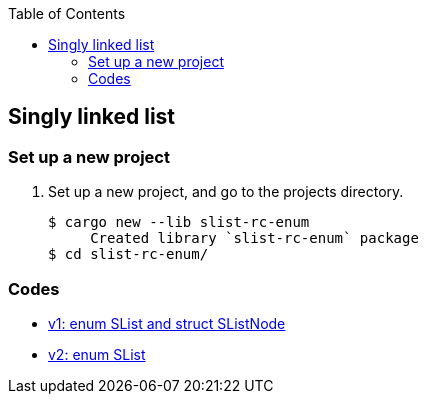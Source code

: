 ifndef::leveloffset[]
:toc: left
:toclevels: 3
:icons: font
endif::[]

== Singly linked list

=== Set up a new project
. Set up a new project, and go to the projects directory.
+
[source,console]
----
$ cargo new --lib slist-rc-enum
     Created library `slist-rc-enum` package
$ cd slist-rc-enum/
----

=== Codes

* <<docs/v1.adoc#,v1: enum SList and struct SListNode>>
* <<docs/v2.adoc#,v2: enum SList>>
